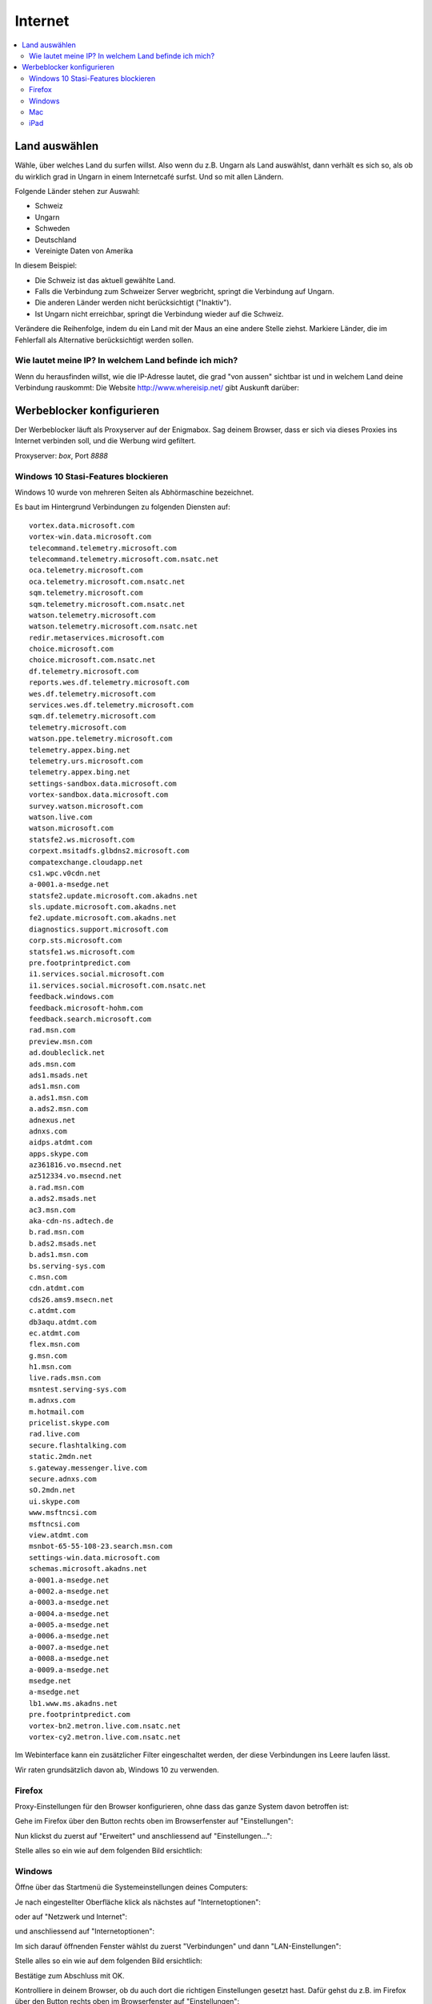 ========
Internet
========

.. contents::
   :local:

.. _country_selection:

**************
Land auswählen
**************

Wähle, über welches Land du surfen willst. Also wenn du z.B. Ungarn als Land auswählst, dann verhält es sich so, als ob du wirklich grad in Ungarn in einem Internetcafé surfst. Und so mit allen Ländern.

Folgende Länder stehen zur Auswahl:

* Schweiz
* Ungarn
* Schweden
* Deutschland
* Vereinigte Daten von Amerika

.. image:: images/country-selection.png

In diesem Beispiel:

.. image:: images/country-selection-zoom.png

* Die Schweiz ist das aktuell gewählte Land.
* Falls die Verbindung zum Schweizer Server wegbricht, springt die Verbindung auf Ungarn.
* Die anderen Länder werden nicht berücksichtigt ("Inaktiv").
* Ist Ungarn nicht erreichbar, springt die Verbindung wieder auf die Schweiz.

Verändere die Reihenfolge, indem du ein Land mit der Maus an eine andere Stelle ziehst. Markiere Länder, die im Fehlerfall als Alternative berücksichtigt werden sollen.

Wie lautet meine IP? In welchem Land befinde ich mich?
======================================================

Wenn du herausfinden willst, wie die IP-Adresse lautet, die grad "von aussen" sichtbar ist und in welchem Land deine Verbindung rauskommt: Die Website http://www.whereisip.net/ gibt Auskunft darüber:

.. image:: images/whereisip.png

.. _webfilter:

**************************
Werbeblocker konfigurieren
**************************

Der Werbeblocker läuft als Proxyserver auf der Enigmabox. Sag deinem Browser, dass er sich via dieses Proxies ins Internet verbinden soll, und die Werbung wird gefiltert.

Proxyserver: *box*, Port *8888*

Windows 10 Stasi-Features blockieren
====================================

Windows 10 wurde von mehreren Seiten als Abhörmaschine bezeichnet.

Es baut im Hintergrund Verbindungen zu folgenden Diensten auf::

    vortex.data.microsoft.com
    vortex-win.data.microsoft.com
    telecommand.telemetry.microsoft.com
    telecommand.telemetry.microsoft.com.nsatc.net
    oca.telemetry.microsoft.com
    oca.telemetry.microsoft.com.nsatc.net
    sqm.telemetry.microsoft.com
    sqm.telemetry.microsoft.com.nsatc.net
    watson.telemetry.microsoft.com
    watson.telemetry.microsoft.com.nsatc.net
    redir.metaservices.microsoft.com
    choice.microsoft.com
    choice.microsoft.com.nsatc.net
    df.telemetry.microsoft.com
    reports.wes.df.telemetry.microsoft.com
    wes.df.telemetry.microsoft.com
    services.wes.df.telemetry.microsoft.com
    sqm.df.telemetry.microsoft.com
    telemetry.microsoft.com
    watson.ppe.telemetry.microsoft.com
    telemetry.appex.bing.net
    telemetry.urs.microsoft.com
    telemetry.appex.bing.net
    settings-sandbox.data.microsoft.com
    vortex-sandbox.data.microsoft.com
    survey.watson.microsoft.com
    watson.live.com
    watson.microsoft.com
    statsfe2.ws.microsoft.com
    corpext.msitadfs.glbdns2.microsoft.com
    compatexchange.cloudapp.net
    cs1.wpc.v0cdn.net
    a-0001.a-msedge.net
    statsfe2.update.microsoft.com.akadns.net
    sls.update.microsoft.com.akadns.net
    fe2.update.microsoft.com.akadns.net
    diagnostics.support.microsoft.com
    corp.sts.microsoft.com
    statsfe1.ws.microsoft.com
    pre.footprintpredict.com
    i1.services.social.microsoft.com
    i1.services.social.microsoft.com.nsatc.net
    feedback.windows.com
    feedback.microsoft-hohm.com
    feedback.search.microsoft.com
    rad.msn.com
    preview.msn.com
    ad.doubleclick.net
    ads.msn.com
    ads1.msads.net
    ads1.msn.com
    a.ads1.msn.com
    a.ads2.msn.com
    adnexus.net
    adnxs.com
    aidps.atdmt.com
    apps.skype.com
    az361816.vo.msecnd.net
    az512334.vo.msecnd.net
    a.rad.msn.com
    a.ads2.msads.net
    ac3.msn.com
    aka-cdn-ns.adtech.de
    b.rad.msn.com
    b.ads2.msads.net
    b.ads1.msn.com
    bs.serving-sys.com
    c.msn.com
    cdn.atdmt.com
    cds26.ams9.msecn.net
    c.atdmt.com
    db3aqu.atdmt.com
    ec.atdmt.com
    flex.msn.com
    g.msn.com
    h1.msn.com
    live.rads.msn.com
    msntest.serving-sys.com
    m.adnxs.com
    m.hotmail.com
    pricelist.skype.com
    rad.live.com
    secure.flashtalking.com
    static.2mdn.net
    s.gateway.messenger.live.com
    secure.adnxs.com
    sO.2mdn.net
    ui.skype.com
    www.msftncsi.com
    msftncsi.com
    view.atdmt.com
    msnbot-65-55-108-23.search.msn.com
    settings-win.data.microsoft.com
    schemas.microsoft.akadns.net
    a-0001.a-msedge.net
    a-0002.a-msedge.net
    a-0003.a-msedge.net
    a-0004.a-msedge.net
    a-0005.a-msedge.net
    a-0006.a-msedge.net
    a-0007.a-msedge.net
    a-0008.a-msedge.net
    a-0009.a-msedge.net
    msedge.net
    a-msedge.net
    lb1.www.ms.akadns.net
    pre.footprintpredict.com
    vortex-bn2.metron.live.com.nsatc.net
    vortex-cy2.metron.live.com.nsatc.net

Im Webinterface kann ein zusätzlicher Filter eingeschaltet werden, der diese Verbindungen ins Leere laufen lässt.

.. image:: images/win10stasi.png

Wir raten grundsätzlich davon ab, Windows 10 zu verwenden.

Firefox
=======

Proxy-Einstellungen für den Browser konfigurieren, ohne dass das ganze System davon betroffen ist:

Gehe im Firefox über den Button rechts oben im Browserfenster auf "Einstellungen":

.. image:: images/firefoxoptions.jpg

Nun klickst du zuerst auf "Erweitert" und anschliessend auf "Einstellungen...":

.. image:: images/advanced.jpg

Stelle alles so ein wie auf dem folgenden Bild ersichtlich:

.. image:: images/proxysettingsfirefox.jpg

Windows
=======

Öffne über das Startmenü die Systemeinstellungen deines Computers:

.. image:: images/systemeinstellungen_win.jpg

Je nach eingestellter Oberfläche klick als nächstes auf "Internetoptionen":

.. image:: images/internetoptionen.jpg
   
oder auf "Netzwerk und Internet":

.. image:: images/netzwerk_undinternet.jpg
   
und anschliessend auf "Internetoptionen":

.. image:: images/internetoptionen2.jpg

Im sich darauf öffnenden Fenster wählst du zuerst "Verbindungen" und dann "LAN-Einstellungen":

.. image:: images/lan_settings.jpg

Stelle alles so ein wie auf dem folgenden Bild ersichtlich:

.. image:: images/proxysettings.jpg

Bestätige zum Abschluss mit OK.

Kontrolliere in deinem Browser, ob du auch dort die richtigen Einstellungen gesetzt hast. Dafür gehst du z.B. im Firefox über den Button rechts oben im Browserfenster auf "Einstellungen":

.. image:: images/firefoxoptions.jpg

Nun klickst du zuerst auf "Erweitert" und anschliessend auf "Einstellungen...":

.. image:: images/advanced.jpg

* Im sich anschliessend öffnenden Fenster kontrollierst du, dass die rot umkreiste Option ausgewählt ist. Wenn nicht, wählst du sie aus und bestätigst mit OK:

.. image:: images/firefoxproxy.jpg

Mac
===

Öffne die Einstellungen deines Macs:

.. image:: images/systemeinstellungen.jpg

Klicke auf "Netzwerk":

.. image:: images/netzwerk.jpg

Wähle nun als erstes die Netzwerkverbindung aus, über welche du mit der Enigmabox verbunden bist (In diesem Fall ist das ein WLAN). Danach klickst du auf "Weitere Optionen...":

.. image:: images/weiteroptionen.jpg

Klicke im neu geöffneten Fenster zuerst auf "Proxies". Danach setzt du den Haken bei "Web-Proxy (HTTP)" und Schreibst als drittes die Adresse "box" in das entsprechende Eingabefeld. Wichtig ist auch, den Port 8888 mit anzugeben! Wiederhole den Vorgang für "Sicherer Web-Proxy (HTTPS)":

.. image:: images/proxy.jpg

Schliesse das Fenster mit OK.

Kontrolliere in deinem Browser, ob du auch dort die richtigen Einstellungen gesetzt hast. Dafür gehst du z.B. im Firefox über den Button rechts oben im Browserfenster auf "Einstellungen":

.. image:: images/firefoxoptions.jpg

Nun klickst du zuerst auf "Erweitert" und anschliessend auf "Einstellungen...":

.. image:: images/advanced.jpg

Im sich anschliessend öffnenden Fenster kontrollierst du, dass die rot umkreiste Option ausgewählt ist. Wenn nicht, wählst du sie aus und bestätigst mit OK:

.. image:: images/firefoxproxy.jpg

iPad
====

Tippe auf dem Startbildschirm von iPhone oder iPad auf das Zahnrad-Symbol "Einstellungen":

.. image:: images/HomeBildschirmIPad.jpg

Wechsle zum Bereich "WLAN" und wähle dein WLAN aus, welches mit der Enigmabox verbunden ist.
Tippe in der Zeile des Netzwerks, mit dem du verbunden bist, rechts auf das kleine blaue i im Kreis:

.. image:: images/WlanIPad.jpg

Im Bereich "HTTP-Proxy" stellst du den Schalter auf "Manuell". Darunter trägst du im Feld "Server" den Namen "box" ein und als Port gibst du *8888* an:

.. image:: images/ProxySettingsIPad.jpg

Betätige den Home-Button, um die Einstellungen zu speichern.

**Tipp:** Um den Proxyserver wieder auszuschalten, wiederhole die obigen Schritte. In Schritt 4. tippe aber auf "Aus".

